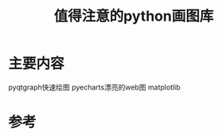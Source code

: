 #+title: 值得注意的python画图库
#+roam_tags: 
#+roam_alias: 

* 主要内容
pyqtgraph快速绘图
pyecharts漂亮的web图
matplotlib

* 参考
